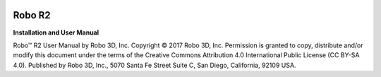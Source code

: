 .. Sphinx RTD theme demo documentation master file, created by
   sphinx-quickstart on Sun Nov  3 11:56:36 2013.
   You can adapt this file completely to your liking, but it should at least
   contain the root `toctree` directive.


.. image:: images/r2-blank.jpg
   :alt: R2 Header
   :align: center

======
Robo R2
======

**Installation and User Manual**

Robo™ R2 User Manual  
by Robo 3D, Inc.  
Copyright © 2017 Robo 3D, Inc.  
Permission is granted to copy, distribute and/or modify this document
under the terms of the Creative Commons Attribution 4.0 International
Public License (CC BY-SA 4.0).  
Published by Robo 3D, Inc., 5070 Santa Fe Street Suite C, San Diego, California,
92109 USA.
